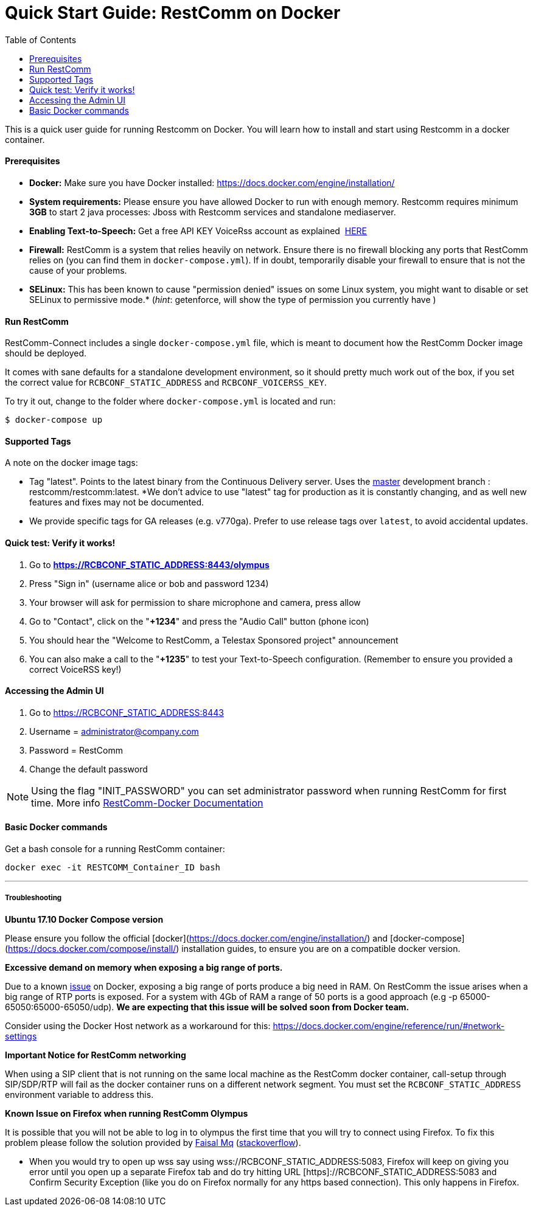 = Quick Start Guide: RestComm on Docker
:toc:

This is a quick user guide for running Restcomm on Docker. You will learn how to install and start using Restcomm in a docker container.

[[prerequisites]]
Prerequisites
^^^^^^^^^^^^^^

* *Docker:* Make sure you have Docker installed: https://docs.docker.com/engine/installation/
* *System requirements:* Please ensure you have allowed Docker to run with enough memory. Restcomm requires minimum *3GB* to start 2 java processes: Jboss with Restcomm services and standalone mediaserver.
* *Enabling Text-to-Speech:* Get a free API KEY VoiceRss account as explained  http://www.voicerss.org/[HERE]
* *Firewall:* RestComm is a system that relies heavily on network. Ensure there is no firewall blocking any ports that RestComm relies on (you can find them in `docker-compose.yml`). If in doubt, temporarily disable your firewall to ensure that is not the cause of your problems.
* *SELinux:* This has been known to cause "permission denied" issues on some Linux system, you might want to disable or set SELinux to permissive mode.* (_hint_: getenforce, will show the type of permission you currently have )

[[run-restcomm]]
Run RestComm
^^^^^^^^^^^^

RestComm-Connect includes a single `docker-compose.yml` file, which is meant to document how the RestComm Docker image should be deployed.

It comes with sane defaults for a standalone development environment, so it should pretty much work out of the box, if you set the correct value for `RCBCONF_STATIC_ADDRESS` and `RCBCONF_VOICERSS_KEY`.

To try it out, change to the folder where `docker-compose.yml` is located and run:
[source:bash]
----
$ docker-compose up
----


[[supported-tags]]
Supported Tags
^^^^^^^^^^^^^^

A note on the docker image tags:

* Tag "latest". Points to the latest binary from the Continuous Delivery server. Uses the https://github.com/RestComm/Restcomm-Connect[master] development branch : restcomm/restcomm:latest. *We don't advice to use "latest" tag for production as it is constantly changing, and as well new features and fixes may not be documented.
* We provide specific tags for GA releases (e.g. v770ga). Prefer to use release tags over `latest`, to avoid accidental updates.


[[quick-test]]
Quick test: Verify it works!
^^^^^^^^^^^^^^^^^^^^^^^^^^^^

1.  Go to *https://RCBCONF_STATIC_ADDRESS:8443/olympus*
2.  Press "Sign in" (username alice or bob and password 1234)
3.  Your browser will ask for permission to share microphone and camera, press allow
4.  Go to "Contact", click on the "**+1234**" and press the "Audio Call" button (phone icon)
5.  You should hear the "Welcome to RestComm, a Telestax Sponsored project" announcement
6.  You can also make a call to the "**+1235**" to test your Text-to-Speech configuration. (Remember to ensure you provided a correct VoiceRSS key!)

[[accessing-the-admin-ui]]
Accessing the Admin UI
^^^^^^^^^^^^^^^^^^^^^^

1.  Go to https://RCBCONF_STATIC_ADDRESS:8443
2.  Username = administrator@company.com
3.  Password = RestComm
4.  Change the default password

[NOTE]
Using the flag "INIT_PASSWORD" you can set administrator password when running RestComm for first time.
    More info http://documentation.telestax.com/connect/configuration/docker/Restcomm%20-%20Docker%20Environment%20Variables.html[RestComm-Docker Documentation]


[[basic-docker-commands]]
Basic Docker commands
^^^^^^^^^^^^^^^^^^^^^


Get a bash console for a running RestComm container:
[source,lang:default,decode:true]
----
docker exec -it RESTCOMM_Container_ID bash
----

'''''

[[troubleshooting]]
Troubleshooting
+++++++++++++++

*Ubuntu 17.10 Docker Compose version*

Please ensure you follow the official [docker](https://docs.docker.com/engine/installation/) and [docker-compose](https://docs.docker.com/compose/install/) installation guides, to ensure you are on a compatible docker version.

*Excessive demand on memory when exposing a big range of ports.*

Due to a known https://github.com/docker/docker/issues/11185[issue] on Docker, exposing a big range of ports produce a big need in RAM. On RestComm the issue arises when a big range of RTP ports is exposed. For a system with 4Gb of RAM a range of 50 ports is a good approach (e.g -p 65000-65050:65000-65050/udp). *We are expecting that this issue will be solved soon from Docker team.*

Consider using the Docker Host network as a workaround for this: https://docs.docker.com/engine/reference/run/#network-settings


*Important Notice for RestComm networking*

When using a SIP client that is not running on the same local machine as the RestComm docker container, call-setup through SIP/SDP/RTP will fail as the docker container runs on a different network segment. You must set the `RCBCONF_STATIC_ADDRESS` environment variable to address this.

*Known Issue on Firefox when running RestComm Olympus*

It is possible that you will not be able to log in to olympus the first time that you will try to connect using Firefox. To fix this problem please follow the solution provided by http://stackoverflow.com/users/379916/faisal-mq[Faisal Mq] (http://stackoverflow.com/questions/11542460/secure-websocket-wss-doesnt-work-on-firefox[stackoverflow]).

* When you would try to open up wss say using wss://RCBCONF_STATIC_ADDRESS:5083, Firefox will keep on giving you error until you open up a separate Firefox tab and do try hitting URL [https]://RCBCONF_STATIC_ADDRESS:5083 and Confirm Security Exception (like you do on Firefox normally for any https based connection). This only happens in Firefox.
